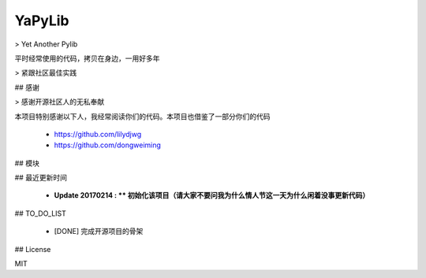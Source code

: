 ============
YaPyLib
============

> Yet Another Pylib

平时经常使用的代码，拷贝在身边，一用好多年

> 紧跟社区最佳实践

## 感谢

> 感谢开源社区人的无私奉献

本项目特别感谢以下人，我经常阅读你们的代码。本项目也借鉴了一部分你们的代码

 - https://github.com/lilydjwg
 - https://github.com/dongweiming

## 模块

## 最近更新时间

 - **Update 20170214 : ** 初始化该项目（请大家不要问我为什么情人节这一天为什么闲着没事更新代码）**

## TO_DO_LIST

 - [DONE] 完成开源项目的骨架

## License

MIT


